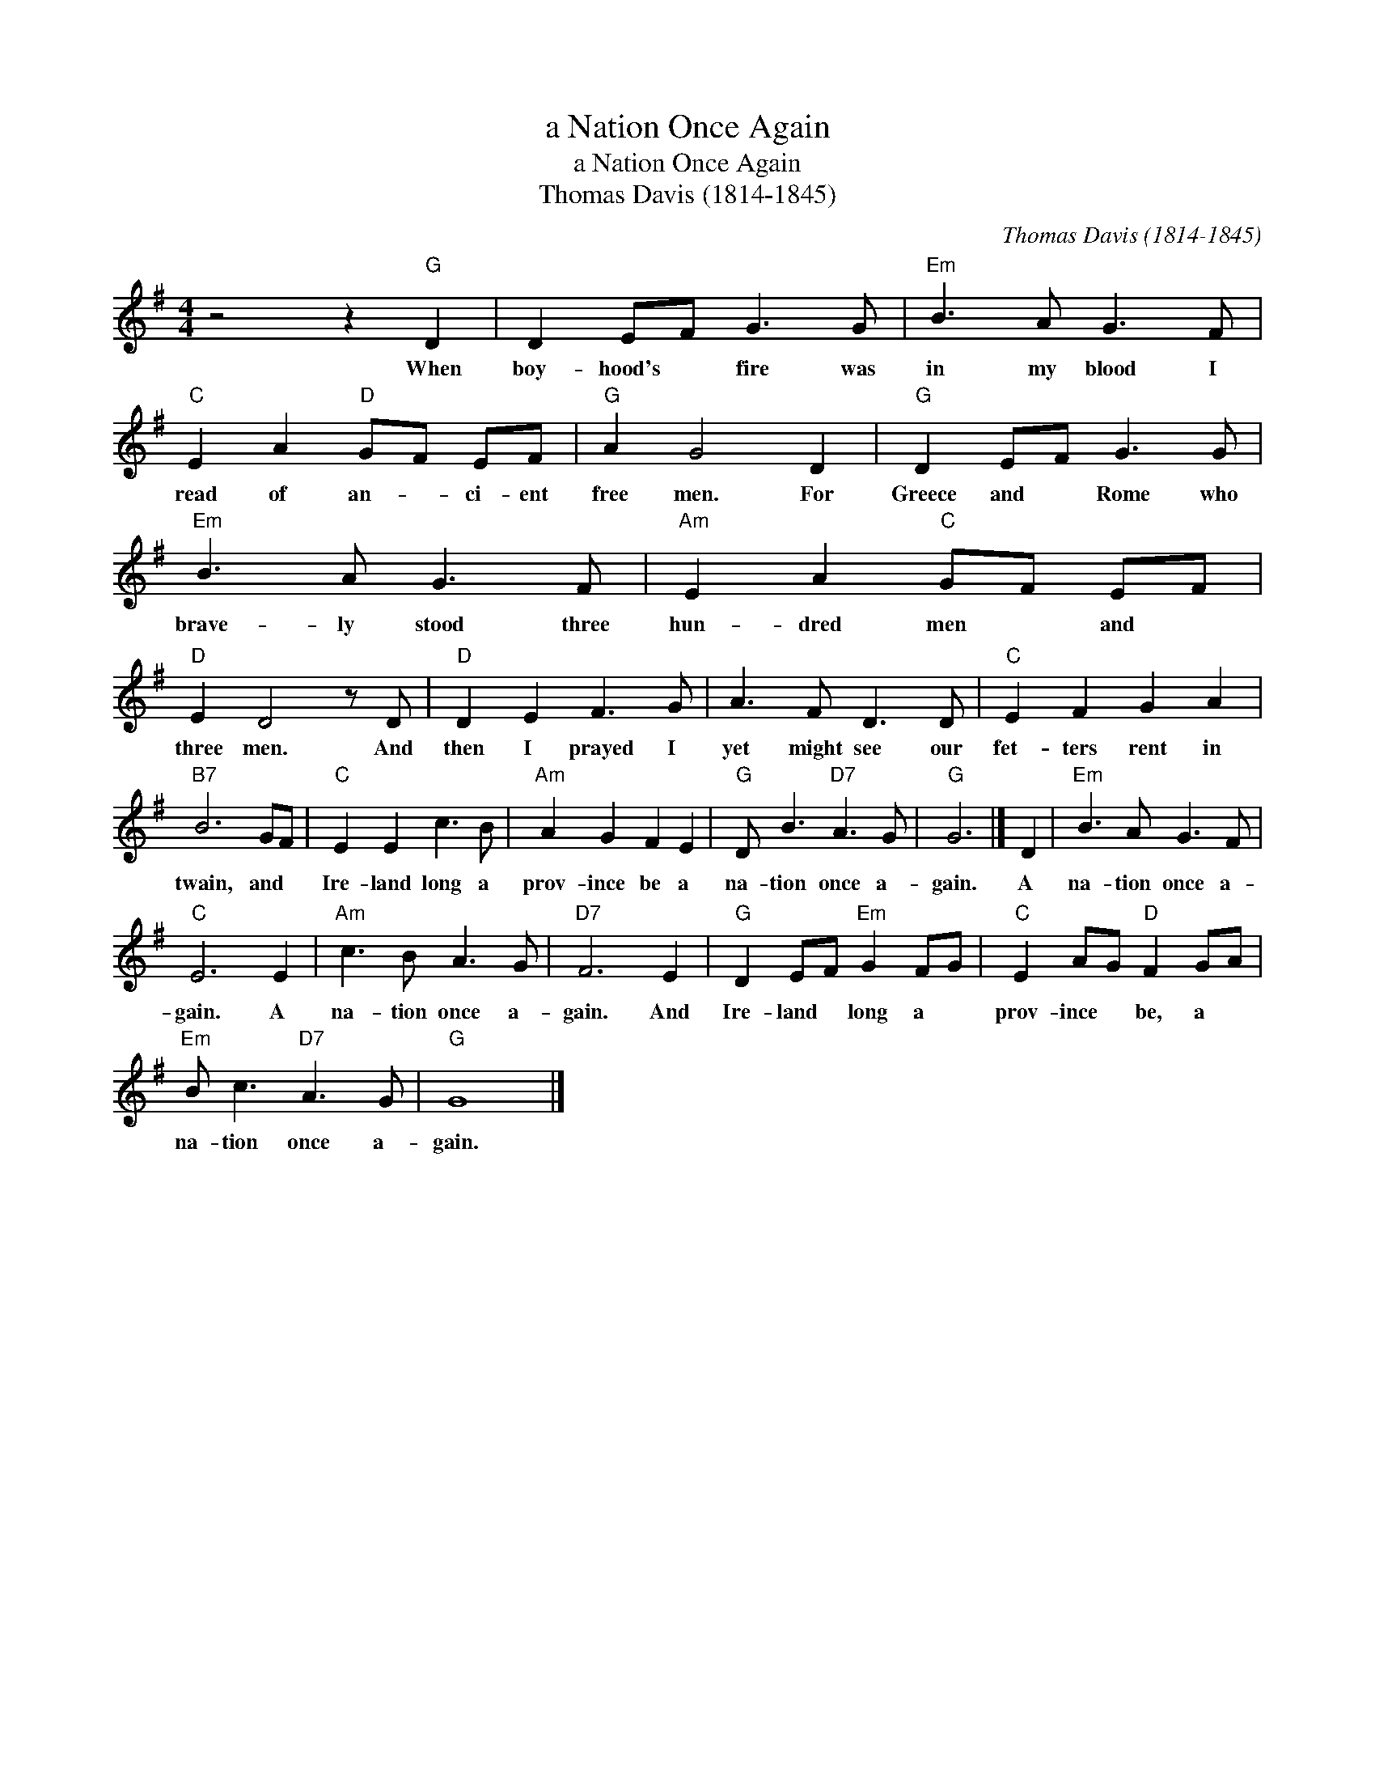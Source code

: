 X:1
T:a Nation Once Again
T:a Nation Once Again
T:Thomas Davis (1814-1845)
C:Thomas Davis (1814-1845)
L:1/8
M:4/4
K:G
V:1 treble 
V:1
 z4 z2"G" D2 | D2 EF G3 G |"Em" B3 A G3 F |"C" E2 A2"D" GF EF |"G" A2 G4 D2 |"G" D2 EF G3 G | %6
w: When|boy- hood's * fire was|in my blood I|read of an- * ci- ent|free men. For|Greece and * Rome who|
"Em" B3 A G3 F |"Am" E2 A2"C" GF EF |"D" E2 D4 z D |"D" D2 E2 F3 G | A3 F D3 D |"C" E2 F2 G2 A2 | %12
w: brave- ly stood three|hun- dred men * and *|three men. And|then I prayed I|yet might see our|fet- ters rent in|
"B7" B6 GF |"C" E2 E2 c3 B |"Am" A2 G2 F2 E2 |"G" D B3"D7" A3 G |"G" G6 |] D2 |"Em" B3 A G3 F | %19
w: twain, and *|Ire- land long a|prov- ince be a|na- tion once a-|gain.|A|na- tion once a-|
"C" E6 E2 |"Am" c3 B A3 G |"D7" F6 E2 |"G" D2 EF"Em" G2 FG |"C" E2 AG"D" F2 GA | %24
w: gain. A|na- tion once a-|gain. And|Ire- land * long a *|prov- ince * be, a *|
"Em" B c3"D7" A3 G |"G" G8 |] %26
w: na- tion once a-|gain.|

